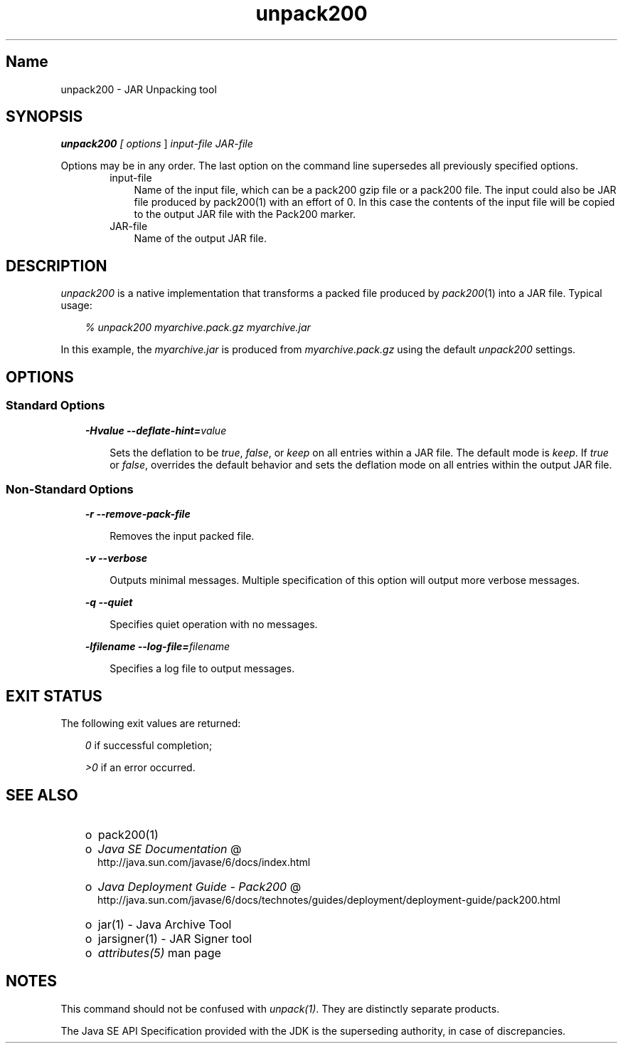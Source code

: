 ." Copyright 2004-2006 Sun Microsystems, Inc.  All rights reserved.
." SUN PROPRIETARY/CONFIDENTIAL. Use is subject to license terms.
."
."
."
."
."
."
."
."
."
."
."
."
."
."
."
."
."
."
."
.TH unpack200 1 "04 May 2009"
." Generated from HTML by html2man (author: Eric Armstrong)

.LP
.SH "Name"
unpack200 \- JAR Unpacking tool
.LP
.SH "SYNOPSIS"
.LP

.LP
.LP
\f4unpack200\fP\f2 [ \fP\f2options\fP ] \f2input\-file\fP \f2JAR\-file\fP
.LP
.LP
Options may be in any order. The last option on the command line supersedes all previously specified options.
.LP
.RS 3

.LP
.RS 3
.TP 3
input\-file 
Name of the input file, which can be a pack200 gzip file or a pack200 file. The input could also be JAR file produced by pack200(1) with an effort of 0. In this case the contents of the input file will be copied to the output JAR file with the Pack200 marker. 
.TP 3
JAR\-file 
Name of the output JAR file. 
.RE

.LP
.RE
.SH "DESCRIPTION"
.LP

.LP
.LP
\f2unpack200\fP is a native implementation that transforms a packed file produced by \f2pack200\fP(1) into a JAR file. Typical usage:
.LP
.RS 3

.LP
.LP
\f2% unpack200 myarchive.pack.gz myarchive.jar\fP
.LP
.RE
.LP
In this example, the \f2myarchive.jar\fP is produced from \f2myarchive.pack.gz\fP using the default \f2unpack200\fP settings.
.LP
.SH "OPTIONS"
.LP
.SS 
Standard Options
.LP
.RS 3

.LP
.LP
\f4\-Hvalue \-\-deflate\-hint=\fP\f2value\fP
.LP
.RS 3

.LP
.LP
Sets the deflation to be \f2true\fP, \f2false\fP, or \f2keep\fP on all entries within a JAR file. The default mode is \f2keep\fP. If \f2true\fP or \f2false\fP, overrides the default behavior and sets the deflation mode on all entries within the output JAR file.
.LP
.RE
.RE
.SS 
Non\-Standard Options
.LP
.RS 3

.LP
.LP
\f4\-r \-\-remove\-pack\-file\fP
.LP
.RS 3

.LP
.LP
Removes the input packed file.
.LP
.RE
.LP
\f4\-v \-\-verbose\fP
.LP
.RS 3

.LP
.LP
Outputs minimal messages. Multiple specification of this option will output more verbose messages.
.LP
.RE
.LP
\f4\-q \-\-quiet\fP
.LP
.RS 3

.LP
.LP
Specifies quiet operation with no messages.
.LP
.RE
.LP
\f4\-lfilename \-\-log\-file=\fP\f2filename\fP
.LP
.RS 3

.LP
.LP
Specifies a log file to output messages.
.LP
.RE
.RE
.SH "EXIT STATUS"
.LP

.LP
.LP
The following exit values are returned:
.LP
.RS 3

.LP
.LP
\f2\ 0\fP if successful completion;
.LP
.LP
\f2>0\fP if an error occurred.
.LP
.RE
.SH "SEE ALSO"
.LP
.RS 3
.TP 2
o
pack200(1) 
.TP 2
o
.na
\f2Java SE Documentation\fP @
.fi
http://java.sun.com/javase/6/docs/index.html 
.TP 2
o
.na
\f2Java Deployment Guide \- Pack200\fP @
.fi
http://java.sun.com/javase/6/docs/technotes/guides/deployment/deployment\-guide/pack200.html 
.TP 2
o
jar(1) \- Java Archive Tool 
.TP 2
o
jarsigner(1) \- JAR Signer tool 
.TP 2
o
\f2attributes(5)\fP man page 
.RE

.LP
.SH "NOTES"
.LP

.LP
.LP
This command should not be confused with \f2unpack(1)\fP. They are distinctly separate products.
.LP
.LP
The Java SE API Specification provided with the JDK is the superseding authority, in case of discrepancies.
.LP

.LP
 

